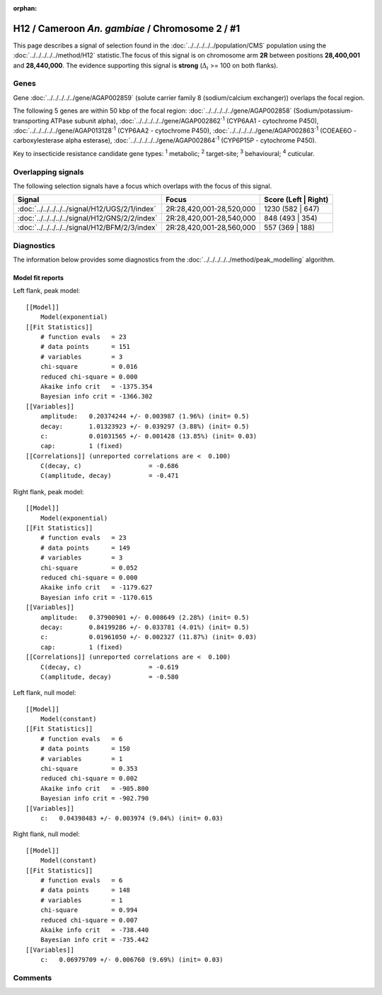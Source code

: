 :orphan:




H12 / Cameroon *An. gambiae* / Chromosome 2 / #1
================================================

This page describes a signal of selection found in the
:doc:`../../../../../population/CMS` population using the
:doc:`../../../../../method/H12` statistic.The focus of this signal is on chromosome arm
**2R** between positions **28,400,001** and
**28,440,000**.
The evidence supporting this signal is
**strong** (:math:`\Delta_{i}` >= 100 on both flanks).

.. raw:: html
    :file: peak_location.html

.. raw:: html

    <div class='bokeh-figure figure'><p class='caption'>
    <strong>Signal location</strong>. Blue markers
    show the values of the selection statistic.
    The dashed black line shows the fitted peak model. The shaded red area
    shows the focus of the selection signal. The shaded blue area shows
    the genomic region in linkage with the selection event. Use the
    mouse wheel or the controls at the top right of the plot to zoom in, and hover
    over genes to see gene names and descriptions.
    </p></div>

Genes
-----



Gene :doc:`../../../../../gene/AGAP002859` (solute carrier family 8 (sodium/calcium exchanger)) overlaps the focal region.





The following 5 genes are within 50 kbp of the focal
region: :doc:`../../../../../gene/AGAP002858` (Sodium/potassium-transporting ATPase subunit alpha),  :doc:`../../../../../gene/AGAP002862`:sup:`1` (CYP6AA1 - cytochrome P450),  :doc:`../../../../../gene/AGAP013128`:sup:`1` (CYP6AA2 - cytochrome P450),  :doc:`../../../../../gene/AGAP002863`:sup:`1` (COEAE6O - carboxylesterase alpha esterase),  :doc:`../../../../../gene/AGAP002864`:sup:`1` (CYP6P15P - cytochrome P450).


Key to insecticide resistance candidate gene types: :sup:`1` metabolic;
:sup:`2` target-site; :sup:`3` behavioural; :sup:`4` cuticular.

Overlapping signals
-------------------

The following selection signals have a focus which overlaps with the
focus of this signal.

.. cssclass:: table-hover
.. csv-table::
    :widths: auto
    :header: Signal,Focus,Score (Left | Right)

    :doc:`../../../../../signal/H12/UGS/2/1/index`, "2R:28,420,001-28,520,000", 1230 (582 | 647)
    :doc:`../../../../../signal/H12/GNS/2/2/index`, "2R:28,420,001-28,540,000", 848 (493 | 354)
    :doc:`../../../../../signal/H12/BFM/2/3/index`, "2R:28,420,001-28,560,000", 557 (369 | 188)
    



Diagnostics
-----------

The information below provides some diagnostics from the
:doc:`../../../../../method/peak_modelling` algorithm.

.. raw:: html

    <div class="figure">
    <img src="../../../../../_static/data/signal/H12/CMS/2/1/peak_context.png"/>
    <p class="caption"><strong>Selection signal in context</strong>. @@TODO</p>
    </div>

.. raw:: html

    <div class="figure">
    <img src="../../../../../_static/data/signal/H12/CMS/2/1/peak_targetting.png"/>
    <p class="caption"><strong>Peak targetting</strong>. @@TODO</p>
    </div>

.. raw:: html

    <div class="figure">
    <img src="../../../../../_static/data/signal/H12/CMS/2/1/peak_fit.png"/>
    <p class="caption"><strong>Peak fitting diagnostics</strong>. @@TODO</p>
    </div>

Model fit reports
~~~~~~~~~~~~~~~~~

Left flank, peak model::

    [[Model]]
        Model(exponential)
    [[Fit Statistics]]
        # function evals   = 23
        # data points      = 151
        # variables        = 3
        chi-square         = 0.016
        reduced chi-square = 0.000
        Akaike info crit   = -1375.354
        Bayesian info crit = -1366.302
    [[Variables]]
        amplitude:   0.20374244 +/- 0.003987 (1.96%) (init= 0.5)
        decay:       1.01323923 +/- 0.039297 (3.88%) (init= 0.5)
        c:           0.01031565 +/- 0.001428 (13.85%) (init= 0.03)
        cap:         1 (fixed)
    [[Correlations]] (unreported correlations are <  0.100)
        C(decay, c)                  = -0.686 
        C(amplitude, decay)          = -0.471 


Right flank, peak model::

    [[Model]]
        Model(exponential)
    [[Fit Statistics]]
        # function evals   = 23
        # data points      = 149
        # variables        = 3
        chi-square         = 0.052
        reduced chi-square = 0.000
        Akaike info crit   = -1179.627
        Bayesian info crit = -1170.615
    [[Variables]]
        amplitude:   0.37900901 +/- 0.008649 (2.28%) (init= 0.5)
        decay:       0.84199286 +/- 0.033781 (4.01%) (init= 0.5)
        c:           0.01961050 +/- 0.002327 (11.87%) (init= 0.03)
        cap:         1 (fixed)
    [[Correlations]] (unreported correlations are <  0.100)
        C(decay, c)                  = -0.619 
        C(amplitude, decay)          = -0.580 


Left flank, null model::

    [[Model]]
        Model(constant)
    [[Fit Statistics]]
        # function evals   = 6
        # data points      = 150
        # variables        = 1
        chi-square         = 0.353
        reduced chi-square = 0.002
        Akaike info crit   = -905.800
        Bayesian info crit = -902.790
    [[Variables]]
        c:   0.04398483 +/- 0.003974 (9.04%) (init= 0.03)


Right flank, null model::

    [[Model]]
        Model(constant)
    [[Fit Statistics]]
        # function evals   = 6
        # data points      = 148
        # variables        = 1
        chi-square         = 0.994
        reduced chi-square = 0.007
        Akaike info crit   = -738.440
        Bayesian info crit = -735.442
    [[Variables]]
        c:   0.06979709 +/- 0.006760 (9.69%) (init= 0.03)


Comments
--------


.. raw:: html

    <div id="disqus_thread"></div>
    <script>
    
    (function() { // DON'T EDIT BELOW THIS LINE
    var d = document, s = d.createElement('script');
    s.src = 'https://agam-selection-atlas.disqus.com/embed.js';
    s.setAttribute('data-timestamp', +new Date());
    (d.head || d.body).appendChild(s);
    })();
    </script>
    <noscript>Please enable JavaScript to view the <a href="https://disqus.com/?ref_noscript">comments.</a></noscript>


